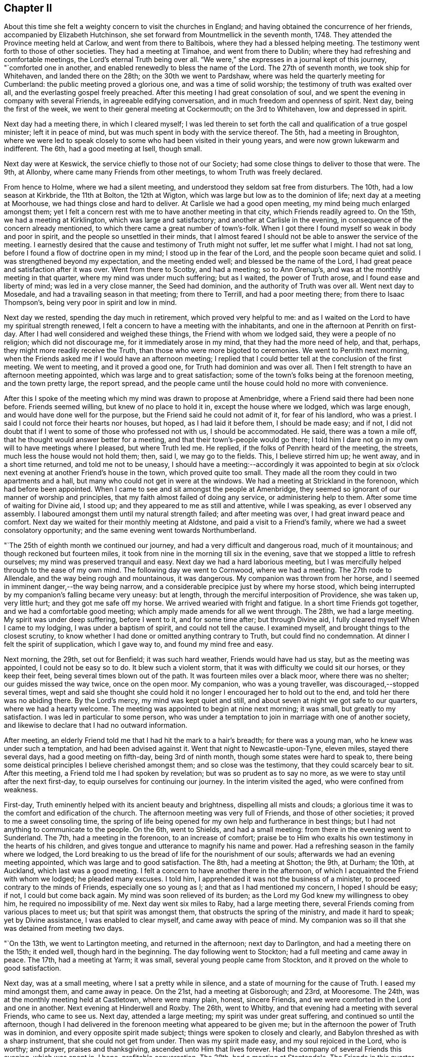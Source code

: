 == Chapter II

About this time she felt a weighty concern to visit the churches in England;
and having obtained the concurrence of her friends, accompanied by Elizabeth Hutchinson,
she set forward from Mountmellick in the seventh month, 1748.
They attended the Province meeting held at Carlow, and went from there to Baltibois,
where they had a blessed helping meeting.
The testimony went forth to those of other societies.
They had a meeting at Timahoe, and went from there to Dublin;
where they had refreshing and comfortable meetings,
the Lord`'s eternal Truth being over all.
"`We were,`" she expresses in a journal kept of this journey, "`comforted one in another,
and enabled renewedly to bless the name of the Lord.
The 27th of seventh month, we took ship for Whitehaven, and landed there on the 28th;
on the 30th we went to Pardshaw, where was held the quarterly meeting for Cumberland:
the public meeting proved a glorious one, and was a time of solid worship;
the testimony of truth was exalted over all, and the everlasting gospel freely preached.
After this meeting I had great consolation of soul,
and we spent the evening in company with several Friends,
in agreeable edifying conversation, and in much freedom and openness of spirit.
Next day, being the first of the week, we went to their general meeting at Cockermouth;
on the 3rd to Whitehaven, low and depressed in spirit.

Next day had a meeting there, in which I cleared myself;
I was led therein to set forth the call and qualification of a true gospel minister;
left it in peace of mind, but was much spent in body with the service thereof.
The 5th, had a meeting in Broughton,
where we were led to speak closely to some who had been visited in their young years,
and were now grown lukewarm and indifferent.
The 6th, had a good meeting at Isell, though small.

Next day were at Keswick, the service chiefly to those not of our Society;
had some close things to deliver to those that were.
The 9th, at Allonby, where came many Friends from other meetings,
to whom Truth was freely declared.

From hence to Holme, where we had a silent meeting,
and understood they seldom sat free from disturbers.
The 10th, had a low season at Kirkbride, the 11th at Bolton, the 12th at Wigton,
which was large but low as to the dominion of life; next day at a meeting at Moorhouse,
we had things close and hard to deliver.
At Carlisle we had a good open meeting, my mind being much enlarged amongst them;
yet I felt a concern rest with me to have another meeting in that city,
which Friends readily agreed to.
On the 15th, we had a meeting at Kirklington, which was large and satisfactory;
and another at Carlisle in the evening, in consequence of the concern already mentioned,
to which there came a great number of town`'s-folk.
When I got there I found myself so weak in body and poor in spirit,
and the people so unsettled in their minds,
that I almost feared I should not be able to answer the service of the meeting.
I earnestly desired that the cause and testimony of Truth might not suffer,
let me suffer what I might.
I had not sat long, before I found a flow of doctrine open in my mind;
I stood up in the fear of the Lord, and the people soon became quiet and solid.
I was strengthened beyond my expectation, and the meeting ended well;
and blessed be the name of the Lord,
I had great peace and satisfaction after it was over.
Went from there to Scotby, and had a meeting; so to Ann Grenup`'s,
and was at the monthly meeting in that quarter, where my mind was under much suffering;
but as I waited, the power of Truth arose, and I found ease and liberty of mind;
was led in a very close manner, the Seed had dominion,
and the authority of Truth was over all.
Went next day to Mosedale, and had a travailing season in that meeting;
from there to Terrill, and had a poor meeting there; from there to Isaac Thompson`'s,
being very poor in spirit and low in mind.

Next day we rested, spending the day much in retirement, which proved very helpful to me:
and as I waited on the Lord to have my spiritual strength renewed,
I felt a concern to have a meeting with the inhabitants,
and one in the afternoon at Penrith on first-day.
After I had well considered and weighed these things,
the Friend with whom we lodged said, they were a people of no religion;
which did not discourage me, for it immediately arose in my mind,
that they had the more need of help, and that, perhaps,
they might more readily receive the Truth,
than those who were more bigoted to ceremonies.
We went to Penrith next morning,
when the Friends asked me if I would have an afternoon meeting;
I replied that I could better tell at the conclusion of the first meeting.
We went to meeting, and it proved a good one, for Truth had dominion and was over all.
Then I felt strength to have an afternoon meeting appointed,
which was large and to great satisfaction;
some of the town`'s folks being at the forenoon meeting, and the town pretty large,
the report spread,
and the people came until the house could hold no more with convenience.

After this I spoke of the meeting which my mind was drawn to propose at Amenbridge,
where a Friend said there had been none before.
Friends seemed willing, but knew of no place to hold it in,
except the house where we lodged, which was large enough,
and would have done well for the purpose, but the Friend said he could not admit of it,
for fear of his landlord, who was a priest.
I said I could not force their hearts nor houses, but hoped,
as I had laid it before them, I should be made easy; and if not,
I did not doubt that if I went to some of those who professed not with us,
I should be accommodated.
He said, there was a town a mile off, that he thought would answer better for a meeting,
and that their town`'s-people would go there;
I told him I dare not go in my own will to have meetings where I pleased,
but where Truth led me.
He replied, if the folks of Penrith heard of the meeting, the streets,
much less the house would not hold them; then, said I, we may go to the fields.
This, I believe stirred him up; he went away, and in a short time returned,
and told me not to be uneasy,
I should have a meeting:--accordingly it was appointed to begin at
six o`'clock next evening at another Friend`'s house in the town,
which proved quite too small.
They made all the room they could in two apartments and a hall,
but many who could not get in were at the windows.
We had a meeting at Strickland in the forenoon, which had before been appointed.
When I came to see and sit amongst the people at Amenbridge,
they seemed so ignorant of our manner of worship and principles,
that my faith almost failed of doing any service, or administering help to them.
After some time of waiting for Divine aid, I stood up;
and they appeared to me as still and attentive, while I was speaking,
as ever I observed any assembly.
I laboured amongst them until my natural strength failed; and after meeting was over,
I had great inward peace and comfort.
Next day we waited for their monthly meeting at Aldstone,
and paid a visit to a Friend`'s family, where we had a sweet consolatory opportunity;
and the same evening went towards Northumberland.

"`The 25th of eighth month we continued our journey,
and had a very difficult and dangerous road, much of it mountainous;
and though reckoned but fourteen miles,
it took from nine in the morning till six in the evening,
save that we stopped a little to refresh ourselves;
my mind was preserved tranquil and easy.
Next day we had a hard laborious meeting,
but I was mercifully helped through to the ease of my own mind.
The following day we went to Cornwood, where we had a meeting.
The 27th rode to Allendale, and the way being rough and mountainous, it was dangerous.
My companion was thrown from her horse,
and I seemed in imminent danger,--the way being narrow,
and a considerable precipice just by where my horse stood,
which being interrupted by my companion`'s falling became very uneasy: but at length,
through the merciful interposition of Providence, she was taken up, very little hurt;
and they got me safe off my horse.
We arrived wearied with fright and fatigue.
In a short time Friends got together, and we had a comfortable good meeting;
which amply made amends for all we went through.
The 28th, we had a large meeting.
My spirit was under deep suffering, before I went to it, and for some time after;
but through Divine aid, I fully cleared myself When I came to my lodging,
I was under a baptism of spirit, and could not tell the cause.
I examined myself, and brought things to the closest scrutiny,
to know whether I had done or omitted anything contrary to Truth,
but could find no condemnation.
At dinner I felt the spirit of supplication, which I gave way to,
and found my mind free and easy.

Next morning, the 29th, set out for Benfield; it was such hard weather,
Friends would have had us stay, but as the meeting was appointed,
I could not be easy so to do.
It blew such a violent storm, that it was with difficulty we could sit our horses,
or they keep their feet, being several times blown out of the path.
It was fourteen miles over a black moor, where there was no shelter;
our guides missed the way twice, once on the open moor.
My companion, who was a young traveller, was discouraged,--stopped several times,
wept and said she thought she could hold it no
longer I encouraged her to hold out to the end,
and told her there was no abiding there.
By the Lord`'s mercy, my mind was kept quiet and still,
and about seven at night we got safe to our quarters, where we had a hearty welcome.
The meeting was appointed to begin at nine next morning; it was small,
but greatly to my satisfaction.
I was led in particular to some person,
who was under a temptation to join in marriage with one of another society,
and likewise to declare that I had no outward information.

After meeting, an elderly Friend told me that I had hit the mark to a hair`'s breadth;
for there was a young man, who he knew was under such a temptation,
and had been advised against it.
Went that night to Newcastle-upon-Tyne, eleven miles, stayed there several days,
had a good meeting on fifth-day, being 3rd of ninth month,
though some states were hard to speak to,
there being some deistical principles I believe cherished amongst them;
and so close was the testimony, that they could scarcely bear to sit.
After this meeting, a Friend told me I had spoken by revelation;
but was so prudent as to say no more, as we were to stay until after the next first-day,
to equip ourselves for continuing our journey.
In the interim visited the aged, who were confined from weakness.

First-day, Truth eminently helped with its ancient beauty and brightness,
dispelling all mists and clouds;
a glorious time it was to the comfort and edification of the church.
The afternoon meeting was very full of Friends, and those of other societies;
it proved to me a sweet consoling time,
the spring of life being opened for my own help and furtherance in best things;
but I had not anything to communicate to the people.
On the 6th, went to Shields, and had a small meeting:
from there in the evening went to Sunderland.
The 7th, had a meeting in the forenoon, to an increase of comfort;
praise be to Him who exalts his own testimony in the hearts of his children,
and gives tongue and utterance to magnify his name and power.
Had a refreshing season in the family where we lodged,
the Lord breaking to us the bread of life for the nourishment of our souls;
afterwards we had an evening meeting appointed, which was large and to good satisfaction.
The 8th, had a meeting at Shotton; the 9th, at Durham; the 10th, at Auckland,
which last was a good meeting.
I felt a concern to have another there in the afternoon,
of which I acquainted the Friend with whom we lodged; he pleaded many excuses.
I told him, I apprehended it was not the business of a minister,
to proceed contrary to the minds of Friends, especially one so young as I;
and that as I had mentioned my concern, I hoped I should be easy; if not,
I could but come back again.
My mind was soon relieved of its burden;
as the Lord my God knew my willingness to obey him, he required no impossibility of me.
Next day went six miles to Raby, had a large meeting there,
several Friends coming from various places to meet us; but that spirit was amongst them,
that obstructs the spring of the ministry, and made it hard to speak;
yet by Divine assistance, I was enabled to clear myself,
and came away with peace of mind.
My companion was so ill that she was detained from meeting two days.

"`On the 13th, we went to Lartington meeting, and returned in the afternoon;
next day to Darlington, and had a meeting there on the 15th; it ended well,
though hard in the beginning.
The day following went to Stockton; had a full meeting and came away in peace.
The 17th, had a meeting at Yarm; it was small, several young people came from Stockton,
and it proved on the whole to good satisfaction.

Next day, was at a small meeting, where I sat a pretty while in silence,
and a state of mourning for the cause of Truth.
I eased my mind amongst them, and came away in peace.
On the 21st, had a meeting at Gisborough; and 23rd, at Mooresome.
The 24th, was at the monthly meeting held at Castletown, where were many plain, honest,
sincere Friends, and we were comforted in the Lord and one in another.
Next evening at Hinderwell and Roxby.
The 26th, went to Whitby, and that evening had a meeting with several Friends,
who came to see us.
Next day, attended a large meeting; my spirit was under great suffering,
and continued so until the afternoon,
though I had delivered in the forenoon meeting what appeared to be given me;
but in the afternoon the power of Truth was in dominion,
and every opposite spirit made subject; things were spoken to closely and clearly,
and Babylon threshed as with a sharp instrument, that she could not get from under.
Then was my spirit made easy, and my soul rejoiced in the Lord, who is worthy;
and prayer, praises and thanksgiving, ascended unto Him that lives forever.
Had the company of several Friends this evening, which was spent in, I hope,
profitable conversation.
The 28th, had a meeting at Stentondale.
The Friends in this quarter are but few, I think eight families composed the meeting;
it was with these few a memorable season of humbling gladness.

"`Came to Scarborough in the evening of the 28th,
and next day had a large and satisfactory meeting.
In a Friend`'s family where we spent the evening, had a reaching affecting season,
manifested by much brokenness of spirit.

The 1st of tenth month, had a meeting at Fickerington; and the 2nd at Kirbymoorside,
which was large, and attended with the going forth of some seasoning instruction.
Went after meeting to John Richardson`'s; he is near eighty-four years of age,
a man very remarkable for sweetness and liveliness of spirit, full of love,
clear in his understanding, and his memory strong.
He sat up till late with us, relating the wonderful dealings of the Lord with him,
which was truly edifying, and such as I had never heard before.
He was quite open with us, which I looked upon as a favour from the Lord;
I wept much at parting with him, and when we took leave,
he desired the Lord might bless us.
Next day went to Malton.
The day following, had a large meeting,
and passed through a laborious exercise amongst them.
The evening was spent to spiritual profit, in waiting for a renewal of strength,
and imparting some of the bread handed to my soul to others,
whom I visited in their families; left this place with peace of mind.

"`On the 6th, I was at a monthly meeting at Bridlington; it was a season of suffering,
my mind being very low after it, which caused an examination,
but finding nothing to accuse myself of, was made easy.
The 7th, we were at Hornsea meeting; the Lord`'s eternal power broke in upon us,
to the comfort and refreshment of our souls, and it was a time of solemn worship.
Next day we were at a meeting at Oustwick, to our great comfort and solid refreshment.

The 9th, at Eastend.
The 10th, had an evening meeting at Hull to profit and edification,
through the aboundings of that life which enlightens and sanctifies.

"`On the 11th of tenth month we went to Beverly, a town where no Friend lives,
having felt a particular draft to have a meeting there;
several Friends from Hull attended,
and the people flocked in until the house was nearly filled.
I stood up and began to speak, but people rushed in so,
that I was under the necessity of stopping until they were settled; I then proceeded,
and a glorious meeting it was,
the Divine power and authority of Truth commanding silence throughout the multitude.
Next day we went to visit a few at Skitby, who were lately convinced,
with whom we had a good meeting, and some open, profitable conversation.

The 13th, we went to Northcave; Friends from several parts adjacent came there,
which made the meeting large, but not open and lively; we had hard labour,
yet it ended pretty well.
The 14th, had a meeting at Howden; there were but few Friends,
and some of the town`'s-people; who being in the Ishmaelitish, mocking spirit,
the true Seed did not reign amongst them.
The 15th, were at Ratcliff; the 16th, at Thorn; the 17th, at Braithwaite; and the 18th,
again at Thorn.
These meetings were generally small, and low as to the life of religion,
which caused laborious work for us to get down to the Seed,
so as to minister to the states of the people.
The 20th of tenth month, had a meeting at Beltoft, which proved satisfactory;
some who were not of our Society attended, who were very solid and attentive;
some were tendered, and several came in the evening,
with a desire of having a meeting with us; but feeling no concern for it,
I could not encourage it.
On the 22nd, visited the meeting of Blyth in Nottinghamshire, which began at two o`'clock.
I was led very closely in it, had to remind them of the practice of our elders,
and told them,
if they would search from where that custom of
deferring meetings until afternoon had its origin,
they would find it was not in the Truth.
The meeting ended well, in the sweet consolating love of the Lord my God.
The Friend we lodged with not being at meeting, but engaged in his shop,
I had some close discourse with him concerning his duty to God;
at first he seemed to put it off, but was brought to acquiesce with what I said.
Next day had a small, but good meeting at Warmsworth; had a loose,
libertine spirit to speak to; which the authority of Truth helped me through with,
to the enlargement of peace in my own bosom, and the exaltation of that power, which,
when it rules, causes the righteous to rejoice.

The 25th being first-day, was at Pontefract meeting, which seemed very weak and dwarfish,
as to the life of religion; their undue liberty in externals,
manifesting that their dwellings were not with the humble Seed,
that crucifies to the world, and tarnishes its beauty: had little to communicate,
yet felt a revival of light and strength to my own state.
I had a concern to have a meeting with those not of our Society; a great number attended,
many of whom were light and vain, but while I was exercised in speaking,
they were mostly quiet and attentive, and I hope the opportunity was to edification.
The 26th, had a meeting at Selby, which was but small.
That evening went to York, and attended the quarterly meeting,
which began at five o`'clock; it was a season of travail and exercise to a living remnant.
Next morning at nine, the meeting of ministers and elders began;
when the baptizing power of the Lord was witnessed by the faithful,
and through the succeeding meetings help was graciously afforded,
and the church was edified.

+++[+++Her written memoirs contained particular accounts of
the meetings visited throughout England,
which are omitted for brevity sake,
having given the above specimen of her travels and baptisms;
there is one extract however which has been preserved of her journal,
which is too remarkable to be omitted:
it appears to have been written when travelling in Yorkshire, at Knaresborough.]

Having been under deep baptisms and poverty of spirit,
as I quietly rode along the Lord was pleased in mercy to break in upon my mind,
by his life-giving presence and power; and it became the language of my soul,--'`Speak,
Lord, and your servant will hear.`'
After which, many things were divinely opened to me, wherein I greatly rejoiced,
and was thankful to the Lord my God.
Then I found a sudden but gentle rebuke, and heard as it were a voice,
that said in the secret of my soul, '`These dispensations you most delight in,
are least pleasing to me and not so beneficial to your soul,
as that pure poverty of spirit, brokenness and contrition of heart,
which bring into humility of mind; and the reason why this is so little desired,
and so unpleasant to the creature, is, because it can have no part therein,
but is wholly and entirely excluded and set at naught--
can discover no beauty or excellency in it;
and this is the reason I love the offering of a broken heart and contrite spirit,
as it is most pure, and without any mixture of the creature.
For, whether there be prophecies, Divine openings, revelations, consolations,
joyings or rejoicings in the Holy Spirit, gifts of healing or tongues or utterance,
in all these self can rejoice and have a share, being obvious to it,
and bringing it honour.`'
Then said I, '`Lord dispense to me what is most pleasing unto you, and best for my soul,
so long as my weak faith and patience can endure it; but when I am ready to faint,
give me a little of the wine well refined on the lees, that my soul may rejoice in you,
the God of my salvation.`'`"

The following letter was written from Bradford in Yorkshire, 2nd of eleventh month, 1748.

[.embedded-content-document.letter]
--

[.letter-heading]
To Joshua Strangman

A few days ago your acceptable letter reached me at the city of York,
which I read with a mixture of satisfaction and sorrow; satisfaction to find,
that you still retains your love to the Eternal excellency; and sorrow,
that the powers of darkness should still so far prevail,
as to cause such strong struggles of soul, and sore conflicts of spirit, as you write of.
But I have not the least doubt of your deliverance,
and firmly believe your God will magnify and exalt his own Divine power in your soul,
and make bare his holy arm for your salvation, by revealing it in you,
an unfailing preserver in every needful time.
This I write not altogether from myself,
nor from the impulse of friendship and gratitude;
it is from a degree of that assurance and humble confidence,
which Truth has at this juncture communicated.
It is reasonable to think by your conflict, that the time of your release is at hand;
it was so with Israel of old when they were to be brought out of that dark land,
their task-masters were harder, and their burdens made heavier.
I believe there has no temptation befallen you,
but what has been witnessed by your brethren who have trodden the same steps,
even through the region and shadow of death, by the gates of hell, yes,
out of the belly of hell have some called as Jonah did, and He heard them.
His righteous ear is not grown heavy that He cannot hear;
but for the sighing of the poor, and groaning of the needy soul.
He will yet arise; and then it is that all our enemies are scattered,
and one enabled to chase a thousand, and two to put ten thousand to flight.

Though it must be confessed it is a day of darkness, famine and distress, yes,
thick darkness, that may be felt; yet blessed be the name of our God,
he is as a Goshen to his children, giving them light in their habitations;
and setting a mark upon them, who sigh and mourn for the abominations of the people.
You seem willing to give me an idea of your spiritual state and condition,
even by an outward representation; but I think I may say of a truth,
I have both seen and felt it, even by sinking down below all that is of the creature,
to the pure humble Seed of life; where the visions of light are seen,
and the voice of the great oracle heard, distinct from any other sound.
Here have I found you present, in Him who is omnipresent,
and tenderly sympathized with your soul, according to my small measure.
In this do I desire to have our friendship renewed, and fellowship kept stedfast,
which is with the Father, and the Son.

I take kind your seasonable warning to watchfulness, which I surely stand in need of,
in this time when drowsiness and spiritual lethargy have generally infected mankind.
You will, perhaps, like to hear an account of my spiritual progress and travel Zionwards,
and of the states of the churches here, so far as my small sight can reach;
and I may say, it has been a real grief and affliction to my mind, to see the desolation,
darkness and insensibility that generally prevail;
having been made to go mourning on my way, with this language in my soul, "`Lord,
to whom have you sent me?
Where shall I find your flock and family upon earth?
I see very few who like even to hear or speak of you,
and surely if your love had the pre-eminence,
out of the abundance of the heart the mouth would speak, or, at least,
the soul would love to wait in silence for your Divine appearance.`"
But alas! many seem to have nothing further to inquire about, than from where we came?
where we go?
our names or parents, or if we be married?
To which last question I often answer,
I hope I have been honourably espoused to one husband;
but they are quite ignorant of Him whom my soul loves, and of my meaning.
Yet although it be thus, there is a living remnant in this part of the world,
though under great suffering and oppression;
with which I have been made deeply to sympathize,
and have greatly admired the Lord`'s goodness and condescending love;
his forbearance and long suffering to a disobedient and gainsaying people,
not willing that they should perish.

As to my own particular, I find the truth of that saying of the apostle,
that "`they who preach the gospel, live by it,`" in a spiritual sense;
and though the Lord has been pleased at times to cause his candle to shine upon my head,
and clothe me with his royal robes, yet I often witness, a being entirely emptied,
stripped and destitute almost of daily bread, and have had, as Mordecai,
to go down and sit at the king`'s gate, all which I see is for my good;
for when a cistern is let dry, the earthy sediment is discovered,
a fit time for cleaning it, that so the water may flow from it with greater purity.
Therefore I strive to learn the great lesson, of being content in all states,
and may say to the praise and honour of my kind Master,
that he has (since I have given up to serve him)
caused his peace to flow in my soul as a river:
whose current is not long to be controlled by
all the impediments which can be laid in its way.
Blessed forever be his holy name,
he has afforded me strength to discharge myself
faithfully and honestly wherever my lot has been cast,
both publicly and privately; so that I have no condemnation on that account,
nor have I ever yet repented leaving all to answer his holy requirings,
but do humbly thank him, that he enabled me so to do;
and were crowns and diadems laid at my feet,
I would not give His approbation for them all,
for it is surely a dreadful thing to fall into
the hands of an incensed and omnipotent Being.

Before I conclude I would say, beware of Esau`'s crime;
it was when his soul was ready to faint, that he despised his birthright;
when he had been eagerly pursuing something he delighted in,
(I observe it was not the Truth) he came to this unwise conclusion,
"`Behold I am at the point to die, and what profit shall this birthright do me?`"
He lacked patience and solid reflection,
and afterwards had bitterly to repent when too late.
Had he not resigned it none could have taken it from him,
neither can all the powers of darkness, from you, if you resolve to keep it;
this must be done, by cleaving to the Lord with all your heart, with all your soul,
and all your strength, which that you mayst be enabled to do, is my fervent prayer.

[.signed-section-signature]
Mary Peisley

--

[.embedded-content-document.letter]
--

[.letter-heading]
To Samuel Judd, in Ireland.

[.signed-section-context-open]
Mankinhols, the mountains, in Yorkshire, 23rd of eleventh month, 1748.

[.salutation]
Dear Uncle,

In the bowels of unfeigned love do I salute you,
sincerely desiring your growth and increase in that
which is most to be desired by the children of men.
I have thought of writing to you for some time past, but waited for better tidings,
having been of late in a poor state of health by a
violent cold which I got from lying in a damp bed.
I strove with it, and kept travelling for some days, still growing worse,
but was forced to submit, and was laid up for nearly a week.
Kind Providence directed my steps to the house of an eminent physician,
a rich and good Friend;
where they were all ready to do every thing in their power for me,
and he skilful and free to administer what was suitable to my weak condition;
so that my mind was quite easy and resigned to the Divine will,
and I could not accuse myself of being the cause of it.
At my parting from them I would have made him some gratuity for his care and kindness,
but he answered in the humility of his mind with tears in his eyes,
it was the desire of both him and his wife,
that they might be found worthy to be the servants of
the servants of the Lord,--in whose love we parted.

The night before last I thought myself the nearest to my final change,
that I ever was since I received life;
+++[+++occasioned by a large sulphureous fire in her bed-room:]
the family were much frightened, and eagerly would have sent eight miles for a physician;
but I positively forbade it, and told them I should soon be better one way or other.
And indeed I was by the infinite mercy of God entirely resigned,
and as willing to go as stay.
I looked upon death but as a happy release from all my probations, dangers and troubles;
I had no condemnation in myself, the accuser of the brethren being cast down,
and a lively hope given me, that through the mercies of Christ my Redeemer,
I should rest with Him in unembittered felicity forever and ever.
It was the secret language of my soul to Him,
who knows the intents and purposes of every heart,
that my life might not bear a later date,
except it was more fully to answer the end of my being.

Oh! may the eye of my mind be made more single,
and my heart thoroughly fixed on Him who alone deserves it; that by dying daily,
I may know Him to live,
and being thoroughly emptied and unbottomed of +++[+++having no reliance upon]
myself, let Him be all in me; that so in Him I may live, move and have my being,
who is the saving health of His people, life in death, and strength in weakness:
may this be the desire of all my well-wishing friends
for me in their entrance into the sanctuary.
Oh! how desirable is that pure fear, which brings to obedience,
and exempts from all other fear, even of death itself,
which is to the disobedient a king of terrors!

Many are the dangers and hardships we meet with
by very bad roads and cold stormy weather,
which I often think no worldly motive could move me to;
but as it is in the service of the best of masters,
His Divine arm is underneath to support under all,
giving the rich reward of solid peace and satisfaction,
which far excels all this world can give or take away!
I have never yet repented my coming into this nation, but do humbly thank Him,
who thought me worthy of such a call;
and if my lot in this world should prove too hard for my natural strength,
I shall have no cause to regret that my pilgrimage will be soon over,
seeing the danger I am placed in here in an enemy`'s country,
having a continual warfare to maintain against three potent adversaries, the flesh,
the world and satan.
And oh! how many seeming brave soldiers have cast off their spiritual armour,
deserted their Captain, and shamefully quitted the field of battle;
which makes me fear always, lest it should be my unhappy case!
So that if I can live long in a short time by living well,
it will be better than if I could live a thousand years twice told,
to worse than no purpose.

Having poured out my thoughts freely as into the bosom of my friend,
I shall strive to draw to a conclusion,
desiring you may give my dearest love to your daughter and the rest of the family,
with all my kind inquiring friends as if named,
and accept a part yourself my companion joining,
from your truly affectionate and much obliged friend and cousin,

[.signed-section-signature]
Mary Peisley.

--

From London she wrote to a friend after this manner:

[.embedded-content-document.letter]
--

[.letter-heading]
To +++__________+++

There are many hindering things to obstruct us in our journey,
enemies within and enemies without; with the general lukewarmness,
and indifference about religion,
that prevails among the professors of Christianity of all sects and denominations,
so far as I see.
Their example,
instead of inciting to zeal for the cause of God and the pursuit of virtue and piety,
their deadness, dryness, carnality and insensibility,
are in great danger of leavening into the same spirit.
I find occasion for a strict and constant watch,
with fervent prayer to the God of my life, for help,
strength and deliverance from the flesh, the world and satan, which war against my soul.
I bless His great and glorious name, in that the Lord still continues,
by the inshining of His Divine light, to keep me sensible of my weakness,
frailty and manifold infirmities,
and the need I have of looking steadily to my holy Head;
and of the help of my fellow members, in the mystical body.
I have often desired, when scarcely able to pray or breathe +++[+++in prayer]
for myself, that He might be pleased to hear,
and have regard to their good desires for my preservation;
and I think I have often witnessed the benefit of the help of their spirits.

I have been through the north, south, east and west of this nation,
at the meetings generally, great and small;
there now remain several of the midland counties,
which I believe will take me up most of this summer;
and then I hope to see my native land in peace, which will be matter of comfort to me.
A large share of suffering has fallen to my lot, in this land;
but none of those things move me, neither count I my life dear, in comparison,
that I may win Christ, the hope of glory.
I have rejoiced to be found worthy to suffer for His sake,
knowing it is such that shall reign with Him.
Surely of all perils by sea and land, there is none so hard to bear,
as that from false brethren, which I have not been exempt from: but through all,
I am preserved in peace of mind, and restored to a far better state of bodily health,
than I once expected; for which great blessings, with all other unmerited favours,
I humbly desire to be made and kept truly thankful.

[.signed-section-signature]
Mary Peisley

--

[.embedded-content-document.letter]
--

[.letter-heading]
To two Friends in the Ministry

Many things have occurred to hinder my writing to you sooner;
not that I have any thing material to communicate,
except what concerns my own particular, which I hope you are not altogether strangers to;
if I may boldly lay claim to a part in the mystical body, whereof Christ is the head;
members of which, I fully believe you are,
and doubtless have had a feeling in spirit for a weak member suffering,
though far remote in body, yet present in Him who is omnipresent.
For I may truly say, of late, it has been a time of deep trial to my poor soul,
its Beloved having withdrawn as behind the curtain; and not only so,
but allowed the accuser of the brethren, to cast some of his most fiery darts at me,
and roar upon me like a lion;
yet was the Lord`'s good Spirit lifted up as a standard in the most needful time.
I humbly hope, it was for the refining of my faith, and fitting for further service;
because we can never so effectually or certainly speak of the wiles of satan,
and God`'s deliverance from them, as when we have seen them in ourselves.
If I know my own heart, I am truly willing, to be emptied as from vessel to vessel;
that so I may have no lees or dregs to settle on.
I do not complain of the Lord`'s dealings with me,
but rejoice that I am counted worthy in some measure to suffer;
and desire I may be humbly thankful, that He is using means,
such as comport with His infinite wisdom,
for my preservation from the epidemical disorders,
which abound in the visible churches professing godliness.

I travelled a week in the county of Suffolk in silence, was at six appointed meetings,
and had not strength to open my mouth in any of them;
a path I am ready to think more will be called into,
if rightly subject to the Divine will;
for the Church in many places groans under a lifeless ministry.

[.signed-section-signature]
Mary Peisley

--

She wrote the following letter to a Friend in the ministry,
who had been instrumental in the Lord`'s hand to impart such help and counsel,
as had a tendency to awaken her, when in the sleep of carnal ease and forgetfulness:

[.embedded-content-document.letter]
--

[.letter-heading]
To J. T.

Such a jealousy as possessed the mind of the eminent apostle,
concerning the believers in his day, has laid hold of me concerning you; which was,
lest he that beguiled Eve, should beguile you, from the simplicity that is in the Truth.
As I was this day in my solitary retirement,
it was brought to my thoughts to write you a few lines, and I reasoned thus with myself:
What shall I, who am a poor weak child, say to one who was in Christ before me,
and instrumental in the great Hand, to beget me in the Truth?
I likewise remembered,
the apostle travailed in birth for his little children,--made mention
of them day and night in his prayers,--wrote them excellent epistles,
and especially to his son Timothy, who was engaged in the weighty work of the ministry.
What excellent fatherly instruction does he give him, but none from the son to the father.
Where is yours to me, in this the day of my great trial and exercise?
Ah! where is that which should come upon you daily, the care of the churches,
or at least the heritages of your God?
I wish no other care may have intruded itself in the room thereof,
which may have caused you to fall asleep, in this lukewarm, backsliding, degenerate age.

Be aroused, for the Lord Jesus Christ`'s sake,
your soul`'s and the churches`'. Consider what you are doing with these excellent talents,
which the great Lord has committed to your trust.
If you should cease to use them to the honour of His name,
those who are as the stones of the street, will cry out against you; and I,
if I keep my place,
shall be a witness to the sufficiency of that gift which you have received.
Do not again become a slave to the world.
Consider the dignity of your high and holy calling,
which is no less than that of a king`'s son, to be an heir with God,
and co-heir with Christ.
Allow not a sensual worldly tincture, to pervert your taste from that fountain of life,
which your soul had once so; quick a relish for and thirsted after,
even as the hunted hart does after the water-brooks.
Bear with my freedom and jealousy, which proceeds from the universal love of God,
that wishes well to all.
I would not have you think I write from prejudice of mind;
you know there is no cause for that;--nor yet from information.
No, I never heard one word against you, since I left you.

I should be pleased to hear from you, how it fares with you;
for I long to hear of your prosperity in the Truth,
which would be a great comfort to my poor soul, that oft goes mourning,
as between the porch and the altar, for the desolation of spiritual Jerusalem.
Let us so run, as not uncertainly; so fight, not as beating the air;
but keep under the body of sin and death, as well as the mortal body,
bringing all into pure subjection, and obedience to the holy cross of Christ.

--

The following letter was to a relation:

[.embedded-content-document.letter]
--

[.letter-heading]
To +++________+++

The one thing needful is only worth our care and constant pursuit;
and surely there are many impediments and hindrances in this dangerous deluding world,
that are often ready to turn us out of that narrow path, which leads to life.
This has my soul experienced, by being drawn aside through unwatchfulness,
and the prevalence of temptations;
and I have found it hard work to return into the right path.
I have many times thought, a soul rightly influenced, and affected with the love of God,
is like the needle touched with the loadstone; that whichever way it be turned,
rests not, nor settles, till it comes to its true centre; that is,
while it retains the virtue of the loadstone.

Thus it is with the soul, that has been quickened and renewed by that efficacious power,
which has been extended to draw our souls from earth to heaven; for certain it is,
they have a natural tendency to sink into the earth, or earthly enjoyments.
But unless we renewedly witness the visitations
of that warming heart-melting love of God,
which keeps the soul alive to Him, and brings into that holy fellowship,
which is with the Father, and His Son Christ Jesus, by livingly feeling Him to be in us,
and we in Him, all religion is but dead form and empty show.
As the branch cannot bring forth fruit of itself, except it abide in the vine,
no more can we, except we abide in Him, and draw sap and nourishment from the pure root,
bring forth fruit acceptable in His sight;
who looks at the purity and sincerity of every heart and soul.
He sees nothing in us, pure, amiable or lovely,
but as His own work of grace is allowed to be carried on;
that so Christ may be made of God to us, wisdom, righteousness,
sanctification and redemption;
and to do all in our power to facilitate and help forward this great and glorious work,
is the important business of our lives.

[.signed-section-signature]
Mary Peisley

--

[.embedded-content-document.letter]
--

[.letter-heading]
To James Gough

[.signed-section-context-open]
Lancaster, Second month 9th, 1749.

[.salutation]
Dear Friend,

I received your acceptable letter some weeks since;
I likewise heard of your near trial, in losing your bosom friend and dear companion;
in which trouble I have sympathized with you,
and sincerely desired that this with all other of the
Lord`'s dispensations may be truly sanctified to you,
and tend to the bringing home and centring your mind on that which is immutable,
and which cannot be snatched from you, so long as you cleaves to Him,
and are united to Him in spirit.
May all these things be as seasonable warnings to us,
the few moments we have to stay here, to turn our eyes from this transitory world,
conducting ourselves, or rather being conducted by our Great Pilot,
as passengers seeking the haven or port of rest;
not entangling ourselves with the unnecessary incumbrances of this life,
by which many have been drawn to perdition and error,
and have pierced themselves with many sorrows.
But as our worthy elders, who pursued their lawful affairs with moderation,
acting from a principle of justice and honesty,
to keep a conscience void of offence towards God and man;
demonstrating abundantly by their converse and commerce amongst mankind,
that they sought not to advance themselves or families to wealth, honour,
and dignities in this world, but contrariwise, to promote their Master`'s kingdom,
having a single eye to His honour in all they took in hand,
whereby their bodies became full of Divine light,
and in that alone were all the snares of satan discovered,
and power given to escape them.
Ah! my dear friend, may this be our happy experience,
that as the Lord has seen fit in his infinite goodness and mercy,
to call us with a high and holy calling, we may walk in pure fear and watchfulness,
so worthy of our vocation, as that we may be made and kept sanctified chosen vessels,
fit for His heavenly use, and so become pillars in His house; that we may never go out,
demonstrating whose servants we are, and what life we are governed by,
even that which is hid with Christ in God,
which deadens and crucifies to this present world, and the life and delights of it,
and leads the soul to seek and obtain celestial joys, while in these tabernacles of clay,
knowing that we shall shortly put off these bodies, and the soul appear naked and bare,
having no advocate but Him who has been in us.
Let us therefore use our utmost endeavours to make Him our friend,
by yielding perfect obedience to His dictates and blessed manifestations,
diligently waiting to know what His will is concerning us,
that so it may be as our meat and drink to do His work,
which He is pleased to count us worthy of, and to call us to.

Often is my mind brought very low under the sight and sense of the few in this day,
who are made rightly willing to bow their necks to the yoke of Christ,
whereby they might be made nothing to, nor of themselves,
thoroughly emptied and unbottomed, that so Christ might be all in them.
It is indeed lamentable to behold many up and
down in the churches who are elders for age,
and should be grown to the measure of the stature of the fulness of Christ,
bright way-marks and leading orbs in the firmament of God`'s power; instead thereof,
the dragon by his tail has drawn them to the earth.
Wells they are without water; dry withered fruitless trees, twice dead,
plucked up by the roots, being rich in words and expressions of former experience,
but out of the power of Truth, which alone can give a savour of life unto life,
and death unto death, and a certain alarm unto the battle of the Lord.
It often falls to my lot to sit in silence, as a fool, under suffering,
and in deaths oft;
for I believe it is the will of our God to have his
people drawn from sounds to Him the living substance.
May it ever be my care and concern, to keep with the precious Seed,
whether in bondage or oppression, for it is only such can truly reign or rejoice with it;
knowing the Lord to be my emptiness and fulness, having no other fountain,
well-spring or treasure; for it is in this alone I can find solid peace,
lasting satisfaction and safety, even in being nothing but what He is pleased to make me.
And the longer I am exercised in the great work of the ministry,
the more weighty and mysterious I find it to be,--the less capable and +++[+++more]
unfit I find myself, that is of myself, to meddle,
or do any thing in it,--and the more need entirely to depend
on and wait for the coming and opening of the Word of life,
(in which the state of the churches is felt and spoken to) and
that is the very quintessence of a true ministry.
Often are the secret cries of my soul to the Lord that
he would cause true judgment to begin at the sanctuary,
at the head and at the heart, that so right soundness might be found therein:
then would the whole body be built up and edified in love.
And blessed forever be the holy name of our God!
I hope and believe there is yet a remnant preserved on the face of the earth,
who prefer Jerusalem before their chiefest joy,
and the peace and welfare of Zion more than their fives: but oh! they are too few.

Friends in a general way are very kind and tender to us,
bearing with our infirmities and weaknesses of mind, which are many,
though by Divine mercy I am much better than when I left home.
May I be found worthy of being brought by the Eternal Spirit
into the remembrance of the living body in my native land,
when they are made glad in His holy house of prayer;
for surely I have need of every help,
considering the great engagement I am under in these perilous backsliding days.

[.signed-section-signature]
Mary Peisley

--

The following letter was written to a Friend in the ministry.

[.embedded-content-document.letter]
--

[.letter-heading]
To +++________+++

Since we parted, you have been so much in my thoughts,
with strong desires for your preservation and growth in the ever-blessed Truth,
that I could not avoid saluting you by a few lines,
in that love which seeks the peace and welfare of Zion,
with the enlargement of her borders; which a remnant are at times deeply concerned for.
And ah! says my soul, may no other concern whatsoever,
erase the remembrance of it from our minds,
so as to hinder us from preferring it before our chiefest joy.

This is what will make for our peace here, and eternal salvation hereafter;
which it is our business and interest to pursue,
with the utmost vigilance our frail nature is capable of,
seeing our adversary goes about like a roaring lion, seeking whom he may devour;
and not only so, but as a subtle serpent, working in a mystery of darkness,
by which he has drawn down to the earth many bright stars,
causing them to contend for the glory, honour and friendship of this wicked world,
instead of the precious faith delivered to the saints; which powerfully works by love,
to the purifying of the soul, and making them pure and holy,
as He that has called them is holy.
Oh! may my soul fear always, lest I, or any of my dear brethren and sisters in the Truth,
should fall short of an admittance in the great and notable day that draws near quickly.

When I consider the very few bright shining examples that this age affords,
who have disinterestedly devoted themselves to the service of Truth,
and been kept unspotted of the world,
having on the white linen which is the righteousness of saints; my fears are augmented,
and my cries to the God of my life increased, not only for my own preservation,
but that of his heritage in general.
In a peculiar manner,
am I concerned for those whom he has called to the weighty work of the ministry;
that the eyes of our souls may be kept so single to the honour of God,
as that we may minister suitably, from the Divine Spirit,
to the states and conditions of the people, without partiality, or respect to persons;
for in this case, (as says the apostle) if we have respect for persons, we commit sin.
In order to avoid this heinous, dangerous crime,
we had need to take notice of the wise caution frequently mentioned
in the writings of our worthy elders and faithful ministers,
in the morning of this latter day; not to be taken by the affectionate part with any,
lest it should prevent seeing rightly the situation of the lowly seed of immortal life,
and hinder ministering suitably to it,
but minister life and strength to that which should be slain, famished,
and brought to the death of the cross!
O! may we fulfil our ministry, so as to be pure from the blood of all men,
in the tremendous day of account, studying to show ourselves approved unto God,
as labourers that need not be ashamed, rightly dividing the word of Truth.

[.signed-section-signature]
Mary Peisley

--

[.embedded-content-document.letter]
--

[.letter-heading]
To Sarah Beale

[.signed-section-context-open]
Lancaster, 11th of second month, 1749.

[.salutation]
Dear Cousin.

I heard of the death of your worthy mother,
who I doubt not is removed from a place of affliction, pain and probation,
to the full fruition of unembittered felicity, endless joy and peace; whose loss to you,
my relations, to whom she stood in the place of a parent, I am sensible is great,
and perhaps more than you can at present conceive or imagine.
For I know youth are apt to think the greatest happiness in this life,
consists in having liberty to gratify their will without control,
which till they know to be governed by the will of God,
is one of the greatest trials and dangers that can befall them.
I well know by experience the disadvantage it is to
lack the care and instruction of a good mother,
which makes me the more to pity your case.
Had not Infinite Goodness arrested me in my headlong race,
it would have brought me to the gates of destruction and the chambers of death,
terminated in my utter ruin both of soul and body,
by bringing me to infamy here and eternal misery hereafter;--
and all this by gratifying a vain and carnal mind,
which hurried me so precipitately into youthful pleasures,
that I had not time to see and consider the danger I was in.

And now my dear cousin, I have to reflect on the difficult station you are placed in,
and the great duties that will necessarily fall to your charge in your tender age,
as that of a mother to your younger sisters and brothers,
a help and companion to your father, and a stay to his family:
all which I have sincerely desired you might be
rightly enabled honourably to acquit yourself in;
and that must be by timely and carefully applying to
the Fountain and original Source of all true wisdom;
entirely disclaiming and renouncing all strength and sufficiency of your own without Him,
who is power and perfection itself.

Let it be your care to gain the love and affection of the younger children and family;
and yet keep an awe and an authority over them, as an elder and superior;
and the way to hold that is,
not to allow word or action of yours to be but what you could
with pleasure have brought to light and discovered to mankind:
otherwise instead of being their governess,
you will become their servant and a slave to the fear of their discoveries of you.
You can hardly think how much your prudent conduct and good example will
contribute to the good and well-being of your brothers and sisters,
both here and hereafter, and redound to your credit and satisfaction;
and if they should not tread in your footsteps, when guided in the path of virtue,
then will you be clear in the sight of God and man.
And above all things be sure carefully to avoid and shun vain,
profane and loose company of every kind, and all converse with them,
and unprofitable books and writings;--both insensibly tincture and poison the mind,
gradually leavening it into their own wicked nature,
dropping malignant dews on virtuous tender plants.
But let your communications be with the most solid religious Friends;
and when such cannot be had, choose rather to be alone and conversant with yourself,
attending on the reproofs of instruction and the manifestations of Divine light,
which is the very way to eternal life; acquainting yourself with the Holy Scriptures,
and the writings of learned and pious persons.
Thus will you gain to yourself a valuable treasure of wisdom and knowledge,
which possesses a mind rightly cultivated,
and be made fit for converse with God your Creator and his saints on earth;
having your body a sanctified receptacle for His blessed Spirit to make His abode in;
which is the height of perfection and excellency that our nature is capable of.
Let moderation and the limits of Truth bound you in all things, eating, drinking,
sleeping and apparel; being adorned with a meek and quiet spirit,
which is the ornament of our sex.
Yet does not this lead to a dull inactivity of mind,--no,
but rather awakens the soul to a sight and sense of duty;
and to exert ourselves in the places Providence has placed us,
that so we may not become burdens and drones in the creation.

These things, dear Sally, have I written in much love,
and hope you will excuse my freedom,
and accept them in the same from your affectionate cousin,

[.signed-section-signature]
Mary Peisley.

--

[.embedded-content-document.letter]
--

[.letter-heading]
To E. and T. Ecroyd.

[.signed-section-context-open]
Exeter, 26th of Sixth month, 1749.

[.salutation]
My Dear Friends,

I have been with my dear companion Mary Weston,
since the yearly meeting, through four of the southern counties;
a fine well-cultivated country, whose fields seem to lack no improvement,
being richly adorned with plentiful crops.
These, with beautifully enamelled and fragrant pastures,
with dumb eloquence abundantly praise and magnify the great Creator,
setting forth to every intelligent mind the magnificence of His power, wisdom, goodness,
bounty, and long-suffering to a race of degenerate unworthy mortals,
whose tongues are filled with cursing and profaneness,
instead of thanksgiving and praise for the unmerited favours
of Him who makes His sun to rise on the evil and on the good,
and sends rain on the just and on the unjust!

So far as I am capable of discerning,
religion is at a very low ebb in this part of the world,
amongst all ranks and societies of people.
Perhaps you will say I lack charity, or upbraid me as Joseph did his brethren,
of coming to spy the nakedness of the land.
I tell you no, but to buy food for the sore famine of my soul, by obedience,
which could I have had at home I would not have come here.
Though I thus freely write my thoughts as they occur,
I have no doubt but I am known by you, as well as Joseph`'s brethren were by him,
though to many where I come I am unknown, and remain so.

I have far passed the limits of my letter, but feeling my heart enlarged in that love,
which neither length of time nor distance of place can extinguish or impair,
hope you will excuse the freedom, and accept of my salutation in the unchangeable Truth,
in which I greet you with love unfeigned, also to your father, mother, and family,
with any other inquiring friends, as if named, from your truly affectionate friend.

[.signed-section-signature]
Mary Peisley

--

A letter written to two Friends, to whom she was nearly united in spirit, runs thus:

[.embedded-content-document.letter]
--

[.letter-heading]
To +++_____+++ and +++______+++

I received your acceptable letter at London, and would have answered it before now,
but for lack of leisure, and sometimes a fit frame of mind,
being many times deeply bowed and dipped into suffering, with and for my fellow members,
and the Seed of God, which lies loaded and oppressed in the minds of very many,
even the professors of the blessed Truth, as a cart under sheaves.
This makes the true ministers of Christ go heavily mourning on their way,
often strewing their tears in solitary places,
for the slain of the daughter of this people; yes,
for His sake we are killed all the day long, and accounted as sheep for the slaughter.
Surely, of all perils we meet with by sea and land,
there are none so dangerous or hard to bear, as by false brethren:
such are they who have lost the spirit and power of godliness, but retain the form;
being clothed with a Pharisaical righteousness, they, as our Saviour said,
sit in Moses`' seat.
What they bid, we may do; but their example is to be shunned:
instead of coming up in their footsteps, we may justly cry,
my soul come not into their secret; unto their assembly mine honour, be not you united;
for their steps tend to the chambers of death,
and their ways to the sates of destruction.
O! the great loss we that are young have, for lack of steady elders to go before us,
who might take us by the hand with this amiable language, "`follow us,
as we follow Christ.`"
And as this is the lot of our day, we must strive to keep to our great Pilot,
who is the alone safe conductor of His followers, through all the storms, difficulties,
and dangers, that attend this pilgrimage and vale of tears.
Though He may sometimes allow us to walk by faith and not by sight,
yet as our eye is steadily looking unto Him,
He will be found near at hand to help and direct;
whose holy life (while in that prepared body,) remains
to be an unerring pattern--He in whom there was no sin,
neither was guile found in His mouth,
who was a man of sorrows and acquainted with grief Alas!
how hard a lesson is this to our corrupt nature,
poor, frail, weak creatures!
Ah! what need we have of boundless mercy,
and the mediation of a tender compassionate Saviour, a holy High-priest,
that was tempted in all points as we are;
and who well knows how to succour all the tempted, whose care is cast upon Him,
the government of whose hearts is upon His shoulders,
those who have surrendered their wills to his.
These, and only these,
are made truly free from the thraldom of sin and death--know an overcoming of themselves,
the world, and the devil,--the only conquest worth our labour and constant pursuit.
May we ever keep so near that holy, animating seraph love,
as that we may witness it to fill us with a generous
indifference to earthly and transitory objects;
that so we may in reality, count all things here as loss and dross,
in comparison of that excellent treasure which we have in our earthen vessels;
the efficacy of which has at times given a disrelish to
everything that would impede its pure arising in the soul.
It is the constant care and work of our adversary to strive to blind the eye of the mind,
which can discern the transcendent excellency of the eternal Truth.

[.signed-section-signature]
Mary Peisley

--

[.embedded-content-document.letter]
--

[.letter-heading]
To Her Father

[.signed-section-context-open]
Bury in Suffolk, 3rd of First month, 1750.

[.salutation]
Dear and Honoured Father,

I rejoice to hear of the welfare of
my dear brothers and sisters in the best things,
and sincerely desire that the dew of heaven may rest long on
all your branches--the blessing of the everlasting hills;
that so you may be a sweet savour of righteousness to
Him who has called with a high and holy calling,
to be heirs of His kingdom, which is far beyond all the kingdoms of this world.
O! may you and I press after it through all the
crowds of opposition that may stand in our way,
so as to touch the hem of His garment from whom alone healing virtue comes.

I have, by Divine mercy, been favoured this winter with an uninterrupted state of health;
for which favour, with many more I am partaker of,
I desire to be made and kept truly thankful.
I have not had the least touch of my cough,
which has been so afflicting for many winters past:
it has been the most favourable season for travelling, the time of year considered,
that ever I knew.
I am just got through this county; I think of going next into Essex,
and from there to London, in order for a visit to the city,
which I have not yet performed.
A young woman has accompanied me through three or four counties;
she is to leave in a few days, and my dear Mary Weston is to meet me,
and take me home with her.
You desires to know how I am horsed, which is as well as I could desire, a fine-going,
sure-footed, free, pretty creature as ever I rode; it has no fault that I know of,
except full much spirit, which is nothing to me now I am used to her.

It has been for some days past a very poor low time as to my mind;
I have now got to a worthy family, with whom my spirit has this evening,
in a little family meeting, been much refreshed and comforted.
O! how good is bread to the hungry, and the water of life to the poor thirsty soul;
and how pleasant is that fellowship which is with the Father,
and His Son Christ Jesus;--surely it is beyond and above all
the nearness of affinity or consanguinity outwardly;
but where they both unite, they are the two-fold cords not easily broken.
May we, my dear father, know an increase of this pure unchangeable love,
and grow in it as we grow in years.
From your dutiful and truly affectionate daughter,

[.signed-section-signature]
Mary Peisley

--

She mentions, that at the city of Cambridge, she had a meeting with a few professors,
in number about five;
where she was greatly favoured in her mind with the living presence of God;
in whose light, she says,
"`I saw and was made to believe that there would be a people raised up in that place,
who should stand for the honour of His name, and be valiant for Truth on the earth.
This I was led to declare to the few present,
though at this time in a place noted for contrary fruits.
At Burford had a large and precious evening meeting,
though in the early part it was a very suffering time, there being several priests,
justices of the peace, so called, and rude people,
in whom the prince of the air had dominion; but the Lord,
whose power is above every power, manifested His own Arm,
and made it bare for the help of His depending children, who have none in heaven but Him,
nor in the whole earth in comparison of Him.
His testimony was set over the heads of transgressors,
and evil spirits were made subject to His power:
everlasting praises be given to His excellent name!

"`At another place where I had a meeting,
the professors of Truth had heard of my being silent at several meetings,
and were afraid of the cross and reproach of men, so took me a back way to the meeting,
for fear (as I apprehended) their neighbours who were not of our Society should see us,
and come there; yet Providence so ordered it,
that a large number came to the afternoon meeting, to whom Truth was declared,
in the wisdom and demonstration of the Spirit of God;
after which I had to speak closely to the professors.`"

[.embedded-content-document.letter]
--

[.letter-heading]
To her Father

[.signed-section-context-open]
Wapping, 28th of Second month, 1750.

[.salutation]
Dear and Honoured Father,

I have been in this city near a month,
which has proved a time of deep travail,
having been much shut up and under suffering of spirit;
but I think it a blessing that my lot is cast with such tender
sympathizing friends as my dear M. W. +++[+++Mary Weston]
and husband; but I am soon likely to lose her out of this nation,
she being prepared for an American journey, only waiting for the ship`'s sailing.
I am glad for her and the cause`' sake,
that the Lord has so far prevailed by His love as to make her
willing to leave all these near and dear enjoyments,
and her good husband to give her up cheerfully.
Her company has been a great comfort and service to me,--the Lord
reward her for all acts of kindness and love to poor unworthy me.

[.signed-section-signature]
Mary Peisley.

--

[.embedded-content-document.letter]
--

[.letter-heading]
To Peter Peisley

[.signed-section-context-open]
High Wycombe, 30th of Third month, 1750.

[.salutation]
My Dear Brother,

Live you in the pure fear of your God, which is a fountain of life,
that preserves from the many snares of death,
which the wicked enemy is laying for the feet of the youth.
O! what need have we at all times to keep near the Divine light in ourselves;
and to watch in the same against every appearance of evil, and above all,
our own heart`'s lusts;
seeing the devil our adversary goes about as a roaring lion seeking whom he may devour.

Dear brother, I cannot but warn you in the love of God,
to have a strict guard to your words, as well as actions;
and at all times to speak the truth from your heart, whether it be for or against you:
neither equivocate to excuse yourself in a fault, for that is next to, or one degree of,
lying; but rather suffer blame, if you have omitted any duty,
than provoke your Father and Master in heaven;
for if you anger Him and make Him your enemy, you will never prosper in the Truth.
And not only lying, but vain talking and foolish jesting grieve the Holy Spirit;
therefore let no corrupt communication proceed out of your mouth,
but such as is good for the use of edifying.
Remember that for every idle word we speak we
must give an account in the day of judgment,
and all liars are to have their part in the lake that burns with fire and brimstone,
except they know a true and sincere repentance.

But dear brother, I hope better things of you, and things that accompany salvation;
nor are these hinted at as charges,
but as cautions from one who has seen the workings of Satan various ways,
and who sincerely desires your welfare and preservation every way,
and therefore I must again in pure love entreat you,
to watch against all vain and unprofitable thoughts, as well as words,
and especially in religious meetings appointed for the solemn worship of Almighty God.
If you allow the enemy to carry your mind from the pure gift in yourself,
you will sustain great loss, and bring death, weakness, dryness,
and barrenness over your soul:--Satan working in a mystery of darkness,
filling the mind with vain thoughts, and lofty imaginations of self,
which must be crucified and slain,
before there can be a right resurrection of the soul in the Life of God,
And though you mayst frequently find it very hard to
have your mind composed and staid on the Truth,
when coming out of a hurry or multiplicity of business, yet be not weary of striving,
watching, and praying, according to the ability you have received;
watching for the manifestations of the Divine light;
that so you mayst see your state and condition,
and from that sight and sense know how and what to pray for as you ought:
for we know not how to pray acceptably, but as the spirit helps our infirmities.

I understand your master and mistress are kind to you,
the former entrusting you with a share of his business,
in which I hope you will acquit yourself with the same
strict care and industry as though it was your own,
yes, and more so;
for we may make much more free in omitting or neglecting our own affairs,
than when entrusted for others: and I have to say for your encouragement,
it is my belief if you keeps near to the Lord and are faithful to Him,
He will do more for you than you can now think.
This is the testimony of one, whom He has deeply tried in the furnace of affliction,
yet who has found Him a God near at hand in every time of trouble, and besetment,
and exercise: to whose protecting care I commit you with myself, body, soul, and spirit,
and in His love I salute you, and remain your affectionate sister,

[.signed-section-signature]
Mary Peisley

--

[.embedded-content-document.letter]
--

[.letter-heading]
To her Father

[.salutation]
My dear and honoured Father,

In a fresh and renewed sense of that love,
which is far surpassing natural affection, but joined with the latter,
do I at this time tenderly salute you, my mother, and the family;
greatly desiring your growth and preservation in that
which as much transcends all temporal enjoyments,
as light does darkness.
May you be found in close union with the Eternal Spirit;
wherein you may read and feel me in the life,
and see my situation and standing in the ever-blessed Truth,
and make intercession for me according to the will of God.
It is here that we come rightly to discern one another,
not by the sight of the natural eye, and report only;
but the soul finds out the excellency of the soul, that is,
the beauty which Truth has invested it with, by its own light; for, indeed,
we have neither beauty, nor excellency, but what we derive from Him,
who is the inexhaustible fountain and treasury of all the saints`' jewels.
If we take them to deck self with, when He is not pleased to have them exhibited,
it is robbery;--a sin (I bless His name) He has hitherto preserved me from.
But He has made me willing to pass along in my journey and pilgrimage as a fool, naked,
bare, destitute of help, excepting as I received it from Him,
who is the Helper of his people, to the astonishment of professors and profane.
This has exposed me both to their censure and ridicule,
with grievous mockings and scoffings, hard to be borne by flesh and blood.
But He, to whom my eye has been, and whose honour I have sought and not my own,
did not leave or forsake me, under my many and great trials;
but the right arm of His power has been underneath in all my exercises and probations:
so that my soul yet lives in the existence which is invisible and eternal,
through all insults of the enemy within and without:--to His excellent name,
who is everlastingly worthy, be all praise!

O! how is my mind filled with admiration,
when I consider the multitude of His mercies and admirable preservations,
in imminent dangers, both inward and outward, by sea and land,
as well as His mercies to you my dear parents, brethren, and sisters,
with others of my dear relations, who are near to my life,
and who are brought to my remembrance at this time as at many others,
with great sweetness;
and for whom I bow the knee of my mind in reverence at
this time before their God and my God,
their Father and mine.
To these my love flows freely in the blessed fellowship of the glorious gospel;
to any of these dear children, co-heirs with Christ, who inquire for me,
in that love that is immutable, you mayst communicate this account of my welfare,
as freedom and opportunity permit;
knowing these will rejoice to hear of my preservation in the Truth, as I do of theirs:
and I trust by the permission and ordering of Providence,
shortly to see some of their faces, and enjoy a sweet communion in that love,
which first united our souls and cemented our spirits,
making us witnesses of that incomparable fellowship which is with the Father and His Son.

I have nigh accomplished my great journey, and to my inexpressible consolation,
possess that peace which surpasses the understanding of man;
finding myself quite clear of the several parts of this nation that I have visited,
which I look upon as an inestimable favour from Him to whom I am abundantly indebted.
I have left but a few meetings and two small counties,
which I hope to accomplish in about a month; but if it should be longer,
I would not have you uneasy, as I am in the hands of a powerful and gracious God;
to whose protection I commit myself, you and yours.

I had your letter at Leicester, three weeks since, which I was glad of,
and pleased with your seasonably reminding me of the many
obligations your family and I lie under to Almighty God;
which cannot be too frequently remembered, nor gratefully acknowledged.
O! how does it humble my mind, when I reflect that many accounted as valiants in Israel,
who had enlisted under Christ`'s banner,
but who for lack of keeping in the valley of humility,
and near the Captain of their salvation,
have suffered themselves to be wounded by their adversary,
and have fallen as on the right hand and on the left, while I, a poor weak worm,
who have no strength nor might of my own,
am still preserved in the fear and love of my God,
though dangers surround me on every side!

I am favoured with the agreeable company of a young woman from Worcester,
who has been with me about six weeks; though she has not a gift in the ministry,
yet she is one of those who travail in spirit, and who sympathize with the ministers,
a plain, humble, meek-spirited woman, though in the possession of a plentiful portion,
and that at her own disposal, being fatherless and motherless;
three sisters of them live together in good repute;
yet she willingly left her comfortable habitation,
to partake of harder fare and difficulties with me,
doing what was in her power to make her company serviceable and agreeable to me.
I wish there were many such examples in this and our nation.

I shall conclude in that love wherewith I began, to self, mother, sisters, brothers,
friends, and relations, as opportunity serves;
which please to accept from your dutiful and affectionate daughter,

[.signed-section-signature]
Mary Peisley.

--

"`In the latter part of this journey, I was seized with a violent intermitting fever,
which illness detained me several weeks,
and caused me to travel in great bodily weakness;
yet the Lord was graciously pleased at times,
to strengthen me for the service he had called me to,
beyond my own and others`' expectation.
I waited near a month for a passage to my own country, which seemed tedious to me,
and some of the time at a public house at Parkgate, destitute of friends or acquaintance,
but dared not repine at the will of Providence.
In this journey I rode about five thousand miles,
and attended five hundred and twenty-five meetings.

I landed at Dublin the ninth month, 1750,
having been about two years and nine months absent.
Had the company of my esteemed friend, Samuel Fothergill.
We had a rough, but swift passage, and were in danger of driving upon the Welch coast,
but the Lord was our preserver.
My friends rejoiced to see me, as I did them;
some were concerned at the state of my visibly impaired health.

In this city I felt great weakness of body and mind, being stripped, emptied and tried,
as before the great Judge; by whom I was willing to be examined,
and to bring my deeds to His Divine light,
where my own weakness and manifold infirmities might be more fully manifested;
it was several days before I was able to go out to meetings.
Though my life was despaired of by several, I mended in my health faster than I expected,
when I repaired to my father`'s cottage,
where all the needs of nature were fully supplied,
excepting that which would gratify the lust of the eye,
the lust of the flesh and pride of life.
Some were against my coming, fearing the journey would be too much for me,
and the accommodation not suitable to my weak condition; but I bless the name of my God,
who never permitted me to lack any good thing, since my first knowledge of Him.
I had great peace in coming to my aged father, who much desired my company.
Invitations I had, to stations of great affluence, but I denied them;
and found the Lord my God deserts not the poor and mean of this world,
but visits them in their lonely situations and humble retirements before Him:
this I am a witness of, for He was often with my spirit in this time of weakness,
speaking peace and comfort to my soul that could not live without Him.
One day in particular, as I rode to meeting, being much better in health.
His living word ran sweetly through my mind,
thus,--"`For this purpose have I raised you up,
to show forth in you my power of preservation
and mercy,`"--which greatly rejoiced my soul,
and caused me to praise His excellent name, who is everlastingly worthy,
for all His mercies.`"

She kept pretty much at home during her weak state of health, and about this time,
wrote to a Friend as follows:--

[.embedded-content-document.letter]
--

[.letter-heading]
To +++_________+++

By the mercy of Providence, I am now much recovered.
Ah! says my soul,
may I answer the end for which I am continued longer among dreams and shadows,
mingled with deceit.
What soul that rightly knew its true centre,
would desire to continue here longer than till it had
performed the will of Him who sent it into life.
This is a state of infirmity and dependency, environed by the most subtle, potent,
unwearied enemies; which loudly calls for the greatest vigilance, fear,
humility and watchfulness that our nature is capable of.
Let us therefore sink down in our minds to the lowly humble Seed of everlasting renown,
where the visions of life and light are seen,
and the voice of the great Oracle heard distinct from every other sound,
in the silence of all flesh, freed from the noise of archers;
where none can make us afraid.

[.signed-section-signature]
Mary Peisley

--

In another letter she says:

[.embedded-content-document.letter]
--

I often wonder,
why the Lord and his people should show so much regard to a poor and unworthy creature,
who am the least and last of his family, if fit to be esteemed of that happy number.
My soul sinks low under the weight of obligations to Him, to whom I can make no returns,
but of His own begetting, who measures not His mercies by our merit,
for then would they be a scanty portion;
but they are proportioned to His matchless love and kindness.

--
